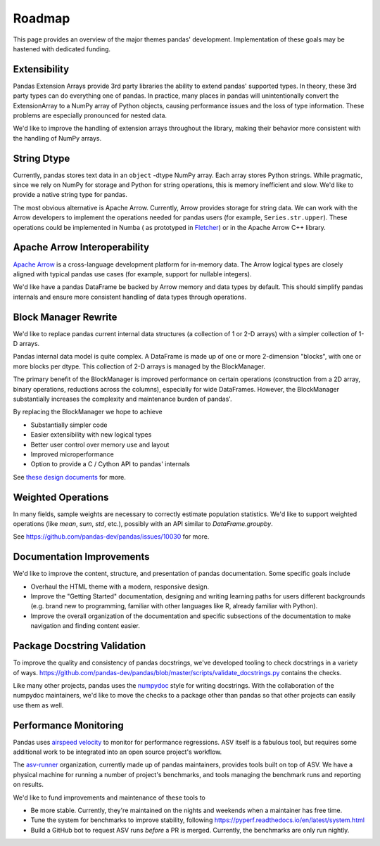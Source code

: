 .. _roadmap:

=======
Roadmap
=======

This page provides an overview of the major themes pandas' development. Implementation
of these goals may be hastened with dedicated funding.

Extensibility
-------------

Pandas Extension Arrays provide 3rd party libraries the ability to
extend pandas' supported types. In theory, these 3rd party types can do
everything one of pandas. In practice, many places in pandas will unintentionally
convert the ExtensionArray to a NumPy array of Python objects, causing
performance issues and the loss of type information. These problems are especially
pronounced for nested data.

We'd like to improve the handling of extension arrays throughout the library,
making their behavior more consistent with the handling of NumPy arrays.

String Dtype
------------

Currently, pandas stores text data in an ``object`` -dtype NumPy array.
Each array stores Python strings. While pragmatic, since we rely on NumPy
for storage and Python for string operations, this is memory inefficient
and slow. We'd like to provide a native string type for pandas.

The most obvious alternative is Apache Arrow. Currently, Arrow provides
storage for string data. We can work with the Arrow developers to implement
the operations needed for pandas users (for example, ``Series.str.upper``).
These operations could be implemented in Numba (
as prototyped in `Fletcher <https://github.com/xhochy/fletcher>`__)
or in the Apache Arrow C++ library.

Apache Arrow Interoperability
-----------------------------

`Apache Arrow <https://arrow.apache.org>`__ is a cross-language development
platform for in-memory data. The Arrow logical types are closely aligned with
typical pandas use cases (for example, support for nullable integers).

We'd like have a pandas DataFrame be backed by Arrow memory and data types
by default. This should simplify pandas internals and ensure more consistent
handling of data types through operations.

Block Manager Rewrite
---------------------

We'd like to replace pandas current internal data structures (a collection of
1 or 2-D arrays) with a simpler collection of 1-D arrays.

Pandas internal data model is quite complex. A DataFrame is made up of
one or more 2-dimension "blocks", with one or more blocks per dtype. This
collection of 2-D arrays is managed by the BlockManager.

The primary benefit of the BlockManager is improved performance on certain
operations (construction from a 2D array, binary operations, reductions across the columns),
especially for wide DataFrames. However, the BlockManager substantially increases the
complexity and maintenance burden of pandas'.

By replacing the BlockManager we hope to achieve

* Substantially simpler code
* Easier extensibility with new logical types
* Better user control over memory use and layout
* Improved microperformance
* Option to provide a C / Cython API to pandas' internals

See `these design documents <https://dev.pandas.io/pandas2/internal-architecture.html#removal-of-blockmanager-new-dataframe-internals>`__
for more.

Weighted Operations
-------------------

In many fields, sample weights are necessary to correctly estimate population
statistics. We'd like to support weighted operations (like `mean`, `sum`, `std`,
etc.), possibly with an API similar to `DataFrame.groupby`.

See https://github.com/pandas-dev/pandas/issues/10030 for more.

Documentation Improvements
--------------------------

We'd like to improve the content, structure, and presentation of pandas documentation.
Some specific goals include

* Overhaul the HTML theme with a modern, responsive design.
* Improve the "Getting Started" documentation, designing and writing learning paths
  for users different backgrounds (e.g. brand new to programming, familiar with
  other languages like R, already familiar with Python).
* Improve the overall organization of the documentation and specific subsections
  of the documentation to make navigation and finding content easier.

Package Docstring Validation
----------------------------

To improve the quality and consistency of pandas docstrings, we've developed
tooling to check docstrings in a variety of ways.
https://github.com/pandas-dev/pandas/blob/master/scripts/validate_docstrings.py
contains the checks.

Like many other projects, pandas uses the
`numpydoc <https://numpydoc.readthedocs.io/en/latest/>`__ style for writing
docstrings. With the collaboration of the numpydoc maintainers, we'd like to
move the checks to a package other than pandas so that other projects can easily
use them as well.

Performance Monitoring
----------------------

Pandas uses `airspeed velocity <https://asv.readthedocs.io/en/stable/>`__ to
monitor for performance regressions. ASV itself is a fabulous tool, but requires
some additional work to be integrated into an open source project's workflow.

The `asv-runner <https://github.com/asv-runner>`__ organization, currently made up
of pandas maintainers, provides tools built on top of ASV. We have a physical
machine for running a number of project's benchmarks, and tools managing the
benchmark runs and reporting on results.

We'd like to fund improvements and maintenance of these tools to

* Be more stable. Currently, they're maintained on the nights and weekends when
  a maintainer has free time.
* Tune the system for benchmarks to improve stability, following
  https://pyperf.readthedocs.io/en/latest/system.html
* Build a GitHub bot to request ASV runs *before* a PR is merged. Currently, the
  benchmarks are only run nightly.
